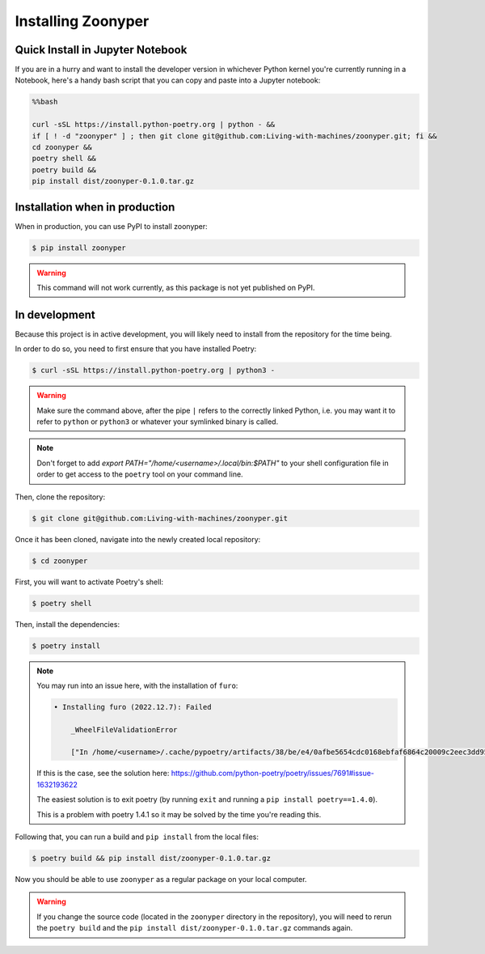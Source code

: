 Installing Zoonyper
###################


=================================
Quick Install in Jupyter Notebook
=================================

If you are in a hurry and want to install the developer version in whichever Python kernel you're currently running in a Notebook, here's a handy bash script that you can copy and paste into a Jupyter notebook:

.. code-block:: bash

    %%bash

    curl -sSL https://install.python-poetry.org | python - &&
    if [ ! -d "zoonyper" ] ; then git clone git@github.com:Living-with-machines/zoonyper.git; fi &&
    cd zoonyper &&
    poetry shell &&
    poetry build &&
    pip install dist/zoonyper-0.1.0.tar.gz

===============================
Installation when in production
===============================

When in production, you can use PyPI to install zoonyper:

.. code-block:: bash

    $ pip install zoonyper

.. warning::

    This command will not work currently, as this package is not yet published on PyPI.

=================================
In development
=================================

Because this project is in active development, you will likely need to install from the repository for the time being.

In order to do so, you need to first ensure that you have installed Poetry:

.. code-block:: bash

    $ curl -sSL https://install.python-poetry.org | python3 -

.. warning::

    Make sure the command above, after the pipe ``|`` refers to the correctly linked Python, i.e. you may want it to refer to ``python`` or ``python3`` or whatever your symlinked binary is called.

.. note::

    Don't forget to add `export PATH="/home/<username>/.local/bin:$PATH"` to your shell configuration file in order to get access to the ``poetry`` tool on your command line.

Then, clone the repository:

.. code-block:: bash

    $ git clone git@github.com:Living-with-machines/zoonyper.git

Once it has been cloned, navigate into the newly created local repository:

.. code-block:: bash

    $ cd zoonyper

First, you will want to activate Poetry's shell:

.. code-block:: bash

    $ poetry shell

Then, install the dependencies:

.. code-block:: bash

    $ poetry install

.. note::

    You may run into an issue here, with the installation of ``furo``:

    .. code-block:: bash

        • Installing furo (2022.12.7): Failed

            _WheelFileValidationError

            ["In /home/<username>/.cache/pypoetry/artifacts/38/be/e4/0afbe5654cdc0168ebfaf6864c20009c2eec3dd953961a7d44e0ed3fe9/furo-2022.12.7-py3-none-any.whl, hash / size of furo/__init__.py didn't match RECORD", "In /home/<username>/.cache/pypoetry/artifacts/38/be/e4/0afbe5654cdc0168ebfaf6864c20009c2eec3dd953961a7d44e0ed3fe9/furo-2022.12.7-py3-none-any.whl, hash / size of furo/_demo_module.py didn't match RECORD", ... [etc]

    If this is the case, see the solution here: https://github.com/python-poetry/poetry/issues/7691#issue-1632193622

    The easiest solution is to exit poetry (by running ``exit`` and running a ``pip install poetry==1.4.0``).

    This is a problem with poetry 1.4.1 so it may be solved by the time you're reading this.

Following that, you can run a build and ``pip install`` from the local files:

.. code-block:: bash

    $ poetry build && pip install dist/zoonyper-0.1.0.tar.gz

Now you should be able to use ``zoonyper`` as a regular package on your local computer.

.. warning::

    If you change the source code (located in the ``zoonyper`` directory in the repository), you will need to rerun the ``poetry build`` and the ``pip install dist/zoonyper-0.1.0.tar.gz`` commands again.
